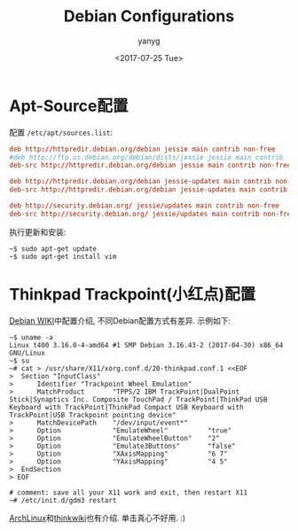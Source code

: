 #+TITLE: Debian Configurations
#+DATE: <2017-07-25 Tue>
#+AUTHOR: yanyg
#+EMAIL: yygcode@gmail.com
#+OPTIONS: author:t date:t email:t

* Apt-Source配置
配置 =/etc/apt/sources.list=:
#+BEGIN_SRC conf
  deb http://httpredir.debian.org/debian jessie main contrib non-free
  #deb http://ftp.us.debian.org/debian/dists/jessie jessie main contrib
  deb-src http://httpredir.debian.org/debian jessie main contrib non-free

  deb http://httpredir.debian.org/debian jessie-updates main contrib non-free
  deb-src http://httpredir.debian.org/debian jessie-updates main contrib non-free

  deb http://security.debian.org/ jessie/updates main contrib non-free
  deb-src http://security.debian.org/ jessie/updates main contrib non-free
#+END_SRC
执行更新和安装:
#+BEGIN_SRC shell
  ~$ sudo apt-get update
  ~$ sudo apt-get install vim
#+END_SRC

* Thinkpad Trackpoint(小红点)配置
[[https://wiki.debian.org/InstallingDebianOn/Thinkpad/Trackpoint][Debian WIKI]]中配置介绍, 不同Debian配置方式有差异. 示例如下:
#+BEGIN_SRC shell
  ~$ uname -a
  Linux t400 3.16.0-4-amd64 #1 SMP Debian 3.16.43-2 (2017-04-30) x86_64 GNU/Linux
  ~$ su
  ~# cat > /usr/share/X11/xorg.conf.d/20-thinkpad.conf.1 <<EOF
  >  Section "InputClass"
  >      Identifier "Trackpoint Wheel Emulation"
  >      MatchProduct       "TPPS/2 IBM TrackPoint|DualPoint Stick|Synaptics Inc. Composite TouchPad / TrackPoint|ThinkPad USB Keyboard with TrackPoint|ThinkPad Compact USB Keyboard with TrackPoint|USB Trackpoint pointing device"
  >      MatchDevicePath    "/dev/input/event*"
  >      Option             "EmulateWheel"          "true"
  >      Option             "EmulateWheelButton"    "2"
  >      Option             "Emulate3Buttons"       "false"
  >      Option             "XAxisMapping"          "6 7"
  >      Option             "YAxisMapping"          "4 5"
  >  EndSection
  > EOF

  # comment: save all your X11 work and exit, then restart X11
  ~# /etc/init.d/gdm3 restart
#+END_SRC
[[https://wiki.archlinux.org/index.php/TrackPoint][ArchLinux]]和[[http://thinkwiki.org/wiki/How_to_configure_the_TrackPoint][thinkwiki]]也有介绍. 单击真心不好用. :)
